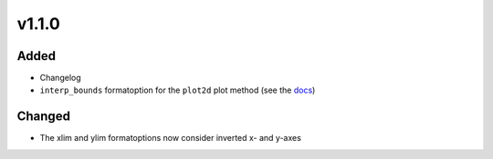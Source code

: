 v1.1.0
======
Added
-----
* Changelog
* ``interp_bounds`` formatoption for the ``plot2d`` plot method (see the
  `docs <https://psyplot.readthedocs.io/projects/psy-simple/en/latest/api/psy_simple.plotters.html#psy_simple.plotters.Simple2DPlotter.interp_bounds>`__)

Changed
-------
* The xlim and ylim formatoptions now consider inverted x- and y-axes
